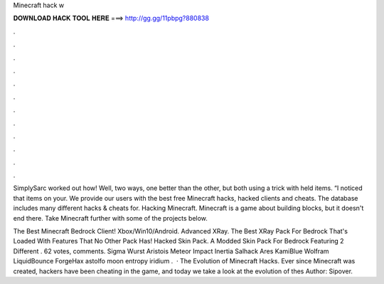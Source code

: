 Minecraft hack w



𝐃𝐎𝐖𝐍𝐋𝐎𝐀𝐃 𝐇𝐀𝐂𝐊 𝐓𝐎𝐎𝐋 𝐇𝐄𝐑𝐄 ===> http://gg.gg/11pbpg?880838



.



.



.



.



.



.



.



.



.



.



.



.

SimplySarc worked out how! Well, two ways, one better than the other, but both using a trick with held items. “I noticed that items on your. We provide our users with the best free Minecraft hacks, hacked clients and cheats. The  database includes many different hacks & cheats for. Hacking Minecraft. Minecraft is a game about building blocks, but it doesn't end there. Take Minecraft further with some of the projects below.

The Best Minecraft Bedrock Client! Xbox/Win10/Android. Advanced XRay. The Best XRay Pack For Bedrock That's Loaded With Features That No Other Pack Has! Hacked Skin Pack. A Modded Skin Pack For Bedrock Featuring 2 Different . 62 votes, comments. Sigma Wurst Aristois Meteor Impact Inertia Salhack Ares KamiBlue Wolfram LiquidBounce ForgeHax astolfo moon entropy iridium .  · The Evolution of Minecraft Hacks. Ever since Minecraft was created, hackers have been cheating in the game, and today we take a look at the evolution of thes Author: Sipover.
